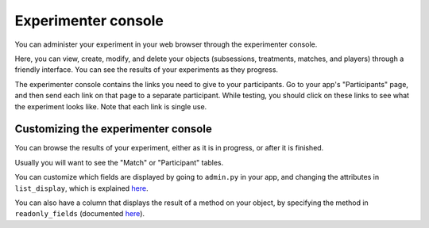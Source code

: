.. _admin:

Experimenter console
********************
You can administer your experiment in your web browser through the experimenter console.

Here, you can view, create, modify, and delete your objects (subsessions, treatments, matches, and players)
through a friendly interface. You can see the results of your experiments as they progress.

The experimenter console contains the links you need to give to your participants.
Go to your app's "Participants" page, and then send each link on that page to a separate participant.
While testing, you should click on these links to see what the experiment looks like.
Note that each link is single use.

Customizing the experimenter console
====================================
You can browse the results of your experiment,
either as it is in progress, or after it is finished.

Usually you will want to see the "Match" or "Participant" tables.

You can customize which fields are displayed by going to ``admin.py`` in your app,
and changing the attributes in ``list_display``, 
which is explained `here <https://docs.djangoproject.com/en/dev/ref/contrib/admin/#django.contrib.admin.ModelAdmin.list_display>`__.

You can also have a column that displays the result of a method on your object,
by specifying the method in ``readonly_fields`` (documented `here <https://docs.djangoproject.com/en/dev/ref/contrib/admin/#django.contrib.admin.ModelAdmin.readonly_fields>`__).
